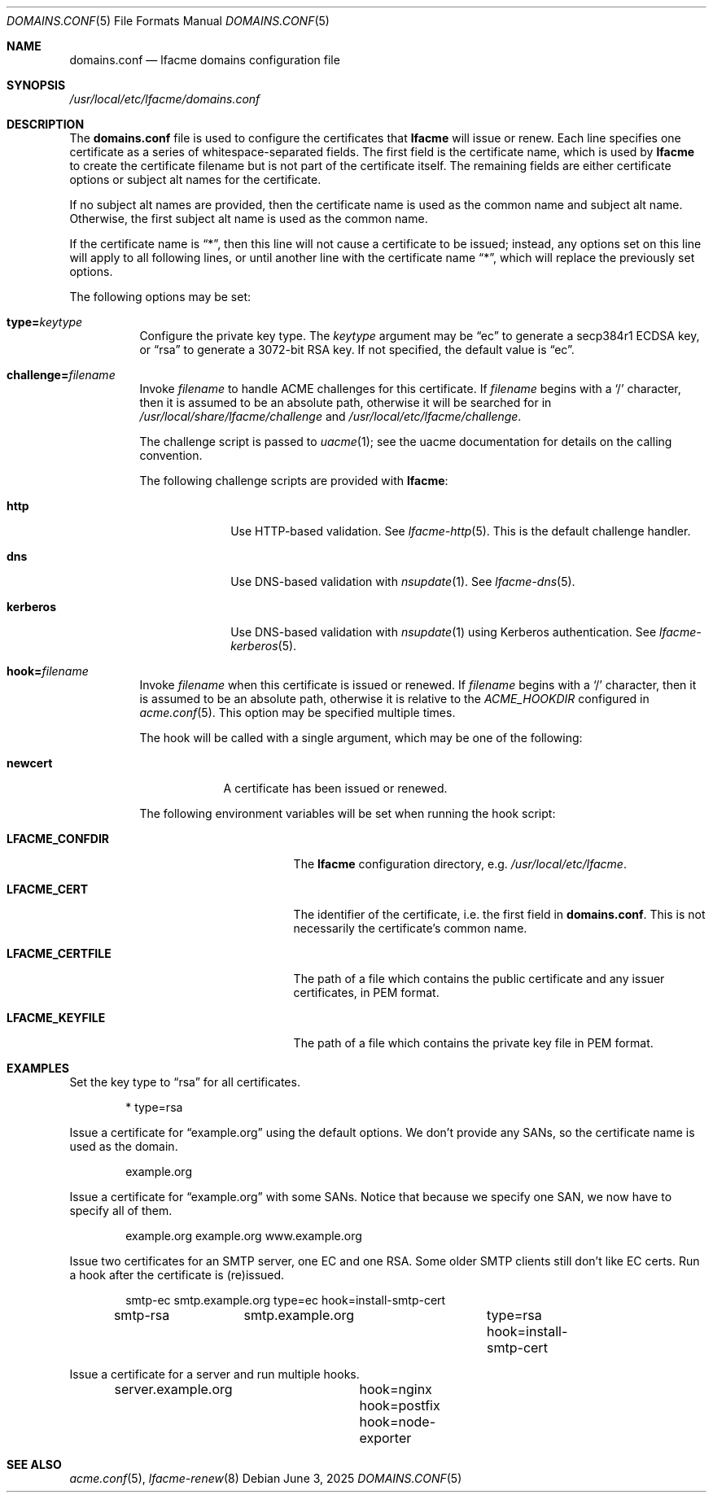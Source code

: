 .\" This source code is released into the public domain.
.Dd June 3, 2025
.Dt DOMAINS.CONF 5
.Os
.Sh NAME
.Nm domains.conf
.Nd lfacme domains configuration file
.Sh SYNOPSIS
.Pa /usr/local/etc/lfacme/domains.conf
.Sh DESCRIPTION
The
.Nm
file is used to configure the certificates that
.Nm lfacme
will issue or renew.
Each line specifies one certificate as a series of whitespace-separated fields.
The first field is the certificate name, which is used by
.Nm lfacme
to create the certificate filename but is not part of the certificate itself.
The remaining fields are either certificate options or subject alt names for
the certificate.
.Pp
If no subject alt names are provided, then the certificate name is used as
the common name and subject alt name.
Otherwise, the first subject alt name is used as the common name.
.Pp
If the certificate name is
.Dq * ,
then this line will not cause a certificate to be issued;
instead, any options set on this line will apply to all following lines,
or until another line with the certificate name
.Dq * ,
which will replace the previously set options.
.Pp
The following options may be set:
.Bl -tag -width indent
.It Sy type Ns Li = Ns Ar keytype
Configure the private key type.
The
.Ar keytype
argument may be
.Dq ec
to generate a secp384r1 ECDSA key, or
.Dq rsa
to generate a 3072-bit RSA key.
If not specified, the default value is
.Dq ec .
.It Sy challenge Ns Li = Ns Ar filename
Invoke
.Ar filename
to handle ACME challenges for this certificate.
If
.Ar filename
begins with a
.Sq /
character, then it is assumed to be an absolute path,
otherwise it will be searched for in
.Pa /usr/local/share/lfacme/challenge
and
.Pa /usr/local/etc/lfacme/challenge .
.Pp
The challenge script is passed to
.Xr uacme 1 ;
see the uacme documentation for details on the calling convention.
.Pp
The following challenge scripts are provided with
.Nm lfacme :
.Bl -tag -width kerberos
.It Sy http
Use HTTP-based validation.
See
.Xr lfacme-http 5 .
This is the default challenge handler.
.It Sy dns
Use DNS-based validation with
.Xr nsupdate 1 .
See
.Xr lfacme-dns 5 .
.It Sy kerberos
Use DNS-based validation with
.Xr nsupdate 1
using Kerberos authentication.
See
.Xr lfacme-kerberos 5 .
.El
.It Sy hook Ns Li = Ns Ar filename
Invoke
.Ar filename
when this certificate is issued or renewed.
If
.Ar filename
begins with a
.Sq /
character, then it is assumed to be an absolute path,
otherwise it is relative to the
.Va ACME_HOOKDIR
configured in
.Xr acme.conf 5 .
This option may be specified multiple times.
.Pp
The hook will be called with a single argument,
which may be one of the following:
.Bl -tag -width newcert
.It Sy newcert
A certificate has been issued or renewed.
.El
.Pp
The following environment variables will be set when running the hook script:
.Bl -tag -width LFACME_CERTFILE
.It Sy LFACME_CONFDIR
The
.Nm lfacme
configuration directory, e.g.
.Pa /usr/local/etc/lfacme .
.It Sy LFACME_CERT
The identifier of the certificate, i.e. the first field in
.Nm .
This is not necessarily the certificate's common name.
.It Sy LFACME_CERTFILE
The path of a file which contains the public certificate and any issuer
certificates, in PEM format.
.It Sy LFACME_KEYFILE
The path of a file which contains the private key file in PEM format.
.El
.El
.Sh EXAMPLES
Set the key type to
.Dq rsa
for all certificates.
.Bd -literal -offset indent
*	type=rsa
.Ed
.Pp
Issue a certificate for
.Dq example.org
using the default options.
We don't provide any SANs, so the certificate name is used as the domain.
.Bd -literal -offset indent
example.org
.Ed
.Pp
Issue a certificate for
.Dq example.org
with some SANs.
Notice that because we specify one SAN, we now have to specify all of them.
.Bd -literal -offset indent
example.org	example.org www.example.org
.Ed
.Pp
Issue two certificates for an SMTP server, one EC and one RSA.
Some older SMTP clients still don't like EC certs.
Run a hook after the certificate is (re)issued.
.Bd -literal -offset indent
smtp-ec		smtp.example.org	type=ec  hook=install-smtp-cert
smtp-rsa	smtp.example.org	type=rsa hook=install-smtp-cert
.Ed
.Pp
Issue a certificate for a server and run multiple hooks.
.Bd -literal -offset indent
server.example.org	hook=nginx hook=postfix hook=node-exporter
.Ed
.Sh SEE ALSO
.Xr acme.conf 5 ,
.Xr lfacme-renew 8
